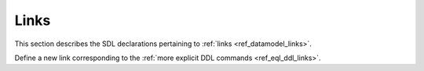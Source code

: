 .. _ref_eql_sdl_links:

=====
Links
=====

This section describes the SDL declarations pertaining to
:ref:`links <ref_datamodel_links>`.

Define a new link corresponding to the :ref:`more explicit DDL
commands <ref_eql_ddl_links>`.

.. sdl:synopsis::

    # Concrete link form used inside type declaration:
    [ required ] [{single | multi}] link <name>
      [ extending <base> [, ...] ] -> <type>
      [ "{" <subcommand>; [...] "}" ] ;

    # Computable link form used inside type declaration:
    [ required ] [{single | multi}] link <name> := <expression>;

    # Abstract link form:
    abstract link [<module>::]<name> [extending <base> [, ...]]
    [ "{" <subcommand>; [...] "}" ]

